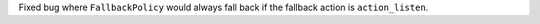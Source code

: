 Fixed bug where ``FallbackPolicy`` would always fall back if the fallback action is
``action_listen``.